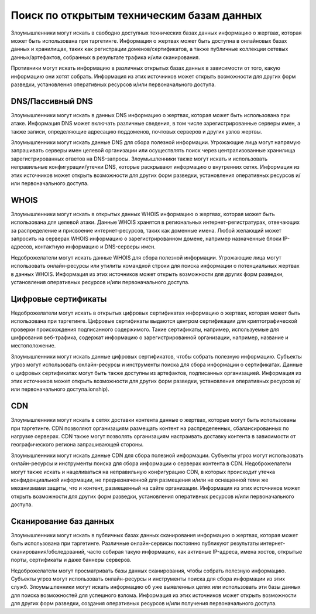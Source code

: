 Поиск по открытым техническим базам данных
==================================================

Злоумышленники могут искать в свободно доступных технических базах данных информацию о жертвах, которая может быть использована при таргетинге. Информация о жертвах может быть доступна в онлайновых базах данных и хранилищах, таких как регистрации доменов/сертификатов, а также публичные коллекции сетевых данных/артефактов, собранных в результате трафика и/или сканирования.

Противники могут искать информацию в различных открытых базах данных в зависимости от того, какую информацию они хотят собрать. Информация из этих источников может открыть возможности для других форм разведки, установления оперативных ресурсов и/или первоначального доступа.



DNS/Пассивный DNS
------------------------------

Злоумышленники могут искать в данных DNS информацию о жертвах, которая может быть использована при атаке. Информация DNS может включать различные сведения, в том числе зарегистрированные серверы имен, а также записи, определяющие адресацию поддоменов, почтовых серверов и других узлов жертвы.

Злоумышленники могут искать данные DNS для сбора полезной информации. Угрожающие лица могут напрямую запрашивать серверы имен целевой организации или осуществлять поиск через централизованные хранилища зарегистрированных ответов на DNS-запросы. Злоумышленники также могут искать и использовать неправильные конфигурации/утечки DNS, которые раскрывают информацию о внутренних сетях. Информация из этих источников может открыть возможности для других форм разведки, установления оперативных ресурсов и/или первоначального доступа.


WHOIS
------------------------------

Злоумышленники могут искать в открытых данных WHOIS информацию о жертвах, которая может быть использована для целевой атаки. Данные WHOIS хранятся в региональных интернет-регистратурах, отвечающих за распределение и присвоение интернет-ресурсов, таких как доменные имена. Любой желающий может запросить на серверах WHOIS информацию о зарегистрированном домене, например назначенные блоки IP-адресов, контактную информацию и DNS-серверы имен.

Недоброжелатели могут искать данные WHOIS для сбора полезной информации. Угрожающие лица могут использовать онлайн-ресурсы или утилиты командной строки для поиска информации о потенциальных жертвах в данных WHOIS. Информация из этих источников может открыть возможности для других форм разведки, установления оперативных ресурсов и/или первоначального доступа.


Цифровые сертификаты
------------------------------

Недоброжелатели могут искать в открытых цифровых сертификатах информацию о жертвах, которая может быть использована при таргетинге. Цифровые сертификаты выдаются центром сертификации для криптографической проверки происхождения подписанного содержимого. Такие сертификаты, например, используемые для шифрования веб-трафика, содержат информацию о зарегистрированной организации, например, название и местоположение.

Злоумышленники могут искать данные цифровых сертификатов, чтобы собрать полезную информацию. Субъекты угроз могут использовать онлайн-ресурсы и инструменты поиска для сбора информации о сертификатах. Данные о цифровых сертификатах могут быть также доступны из артефактов, подписанных организацией. Информация из этих источников может открыть возможности для других форм разведки, установления оперативных ресурсов и/или первоначального доступа.ionship).


CDN
------------------------------

Злоумышленники могут искать в сетях доставки контента данные о жертвах, которые могут быть использованы при таргетинге. CDN позволяют организациям размещать контент на распределенных, сбалансированных по нагрузке серверах. CDN также могут позволять организациям настраивать доставку контента в зависимости от географического региона запрашивающей стороны.

Злоумышленники могут искать данные CDN для сбора полезной информации. Субъекты угроз могут использовать онлайн-ресурсы и инструменты поиска для сбора информации о серверах контента в CDN. Недоброжелатели могут также искать и нацеливаться на неправильную конфигурацию CDN, в которых происходит утечка конфиденциальной информации, не предназначенной для размещения и/или не оснащенной теми же механизмами защиты, что и контент, размещенный на сайте организации. Информация из этих источников может открыть возможности для других форм разведки, установления оперативных ресурсов и/или первоначального доступа.


Сканирование баз данных
------------------------------

Злоумышленники могут искать в публичных базах данных сканирования информацию о жертвах, которая может быть использована при таргетинге. Различные онлайн-сервисы постоянно публикуют результаты интернет-сканирования/обследований, часто собирая такую информацию, как активные IP-адреса, имена хостов, открытые порты, сертификаты и даже баннеры серверов.

Недоброжелатели могут просматривать базы данных сканирования, чтобы собрать полезную информацию. Субъекты угроз могут использовать онлайн-ресурсы и инструменты поиска для сбора информации из этих служб. Злоумышленники могут искать информацию об уже выявленных целях или использовать эти базы данных для поиска возможностей для успешного взлома. Информация из этих источников может открыть возможности для других форм разведки, создания оперативных ресурсов и/или получения первоначального доступа.